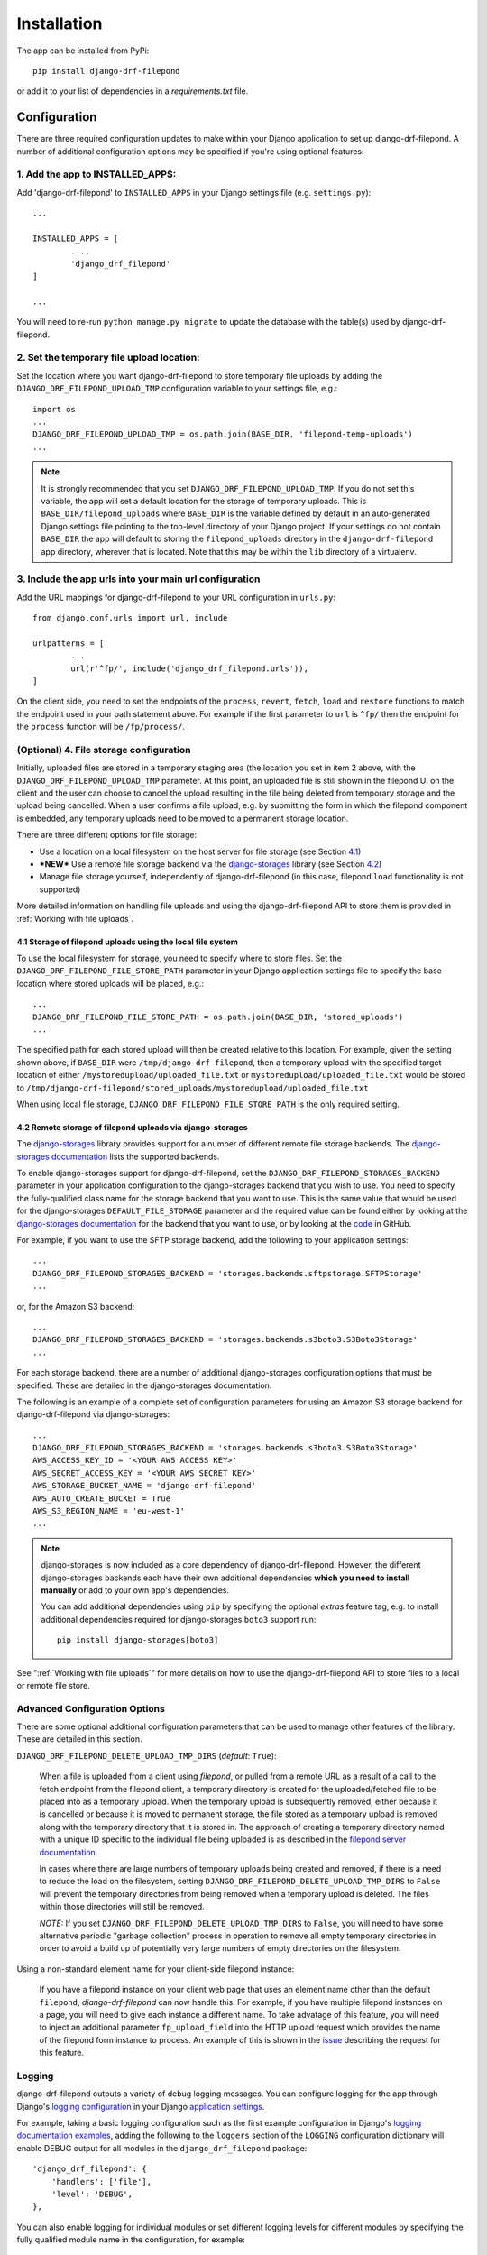 ############
Installation
############

The app can be installed from PyPi::

	pip install django-drf-filepond

or add it to your list of dependencies in a *requirements.txt* file.

*************
Configuration
*************

There are three required configuration updates to make within your Django 
application to set up django-drf-filepond. A number of additional 
configuration options may be specified if you're using optional features:

1. Add the app to INSTALLED_APPS:
=================================

Add 'django-drf-filepond' to ``INSTALLED_APPS`` in your Django settings 
file (e.g. ``settings.py``)::

	...
	
	INSTALLED_APPS = [
		...,
		'django_drf_filepond'
	]
	
	...

You will need to re-run ``python manage.py migrate`` to update the database 
with the table(s) used by django-drf-filepond.

2. Set the temporary file upload location:
==========================================

Set the location where you want django-drf-filepond to store temporary 
file uploads by adding the ``DJANGO_DRF_FILEPOND_UPLOAD_TMP`` configuration 
variable to your settings file, e.g.::

	import os
	...
	DJANGO_DRF_FILEPOND_UPLOAD_TMP = os.path.join(BASE_DIR, 'filepond-temp-uploads')
	...

.. note:: It is strongly recommended that you set 
	``DJANGO_DRF_FILEPOND_UPLOAD_TMP``. If you do not set this variable, the 
	app will set a default location for the storage of temporary uploads. 
	This is ``BASE_DIR/filepond_uploads`` where ``BASE_DIR`` is the variable 
	defined by default in an auto-generated Django settings file pointing to 
	the top-level directory of your Django project. If your settings do not 
	contain ``BASE_DIR`` the app will default to storing the 
	``filepond_uploads`` directory in the ``django-drf-filepond`` app  
	directory, wherever that is located. Note that this may be within the  
	``lib`` directory of a virtualenv.

3. Include the app urls into your main url configuration
========================================================

Add the URL mappings for django-drf-filepond to your URL configuration 
in ``urls.py``::

	from django.conf.urls import url, include
	
	urlpatterns = [
		...
		url(r'^fp/', include('django_drf_filepond.urls')),
	]

On the client side, you need to set the endpoints of the ``process``, 
``revert``, ``fetch``, ``load`` and ``restore`` functions to match the 
endpoint used in your path statement above. For example if the first 
parameter to ``url`` is ``^fp/`` then the endpoint for the ``process`` 
function will be ``/fp/process/``.

(Optional) 4. File storage configuration
========================================

Initially, uploaded files are stored in a temporary staging area (the 
location you set in item 2 above, with the ``DJANGO_DRF_FILEPOND_UPLOAD_TMP`` 
parameter. At this point, an uploaded file is still shown in the filepond UI  
on the client and the user can choose to cancel the upload resulting in the  
file being deleted from temporary storage and the upload being cancelled. 
When a user confirms a file upload, e.g. by submitting the form in 
which the filepond component is embedded, any temporary uploads need to be  
moved to a permanent storage location.

There are three different options for file storage:

- Use a location on a local filesystem on the host server for file storage 
  (see Section 4.1_)
   
- **\*NEW\*** Use a remote file storage backend via the `django-storages <https://django-storages.readthedocs.io/en/latest>`_ 
  library (see Section 4.2_)

- Manage file storage yourself, independently of django-drf-filepond (in 
  this case, filepond ``load`` functionality is not supported)

More detailed information on handling file uploads and using the 
django-drf-filepond API to store them is provided 
in :ref:`Working with file uploads`.

.. _4.1:

4.1 Storage of filepond uploads using the local file system
----------------------------------------------------------------------

To use the local filesystem for storage, you need to specify where to store 
files. Set the ``DJANGO_DRF_FILEPOND_FILE_STORE_PATH`` parameter in your  
Django application settings file to specify the base location where stored  
uploads will be placed, e.g.::

	...
	DJANGO_DRF_FILEPOND_FILE_STORE_PATH = os.path.join(BASE_DIR, 'stored_uploads')
	...

The specified path for each stored upload will then be created relative to 
this location. For example, given the setting shown above, if ``BASE_DIR`` 
were ``/tmp/django-drf-filepond``, then a temporary upload with the  
specified target location of either ``/mystoredupload/uploaded_file.txt`` or 
``mystoredupload/uploaded_file.txt`` would be stored to 
``/tmp/django-drf-filepond/stored_uploads/mystoredupload/uploaded_file.txt``

When using local file storage, ``DJANGO_DRF_FILEPOND_FILE_STORE_PATH`` is the 
only required setting. 

.. _4.2:

4.2 Remote storage of filepond uploads via django-storages
---------------------------------------------------------------------

The `django-storages <https://github.com/jschneier/django-storages>`_ 
library provides support for a number of different remote file storage 
backends. The `django-storages documentation <https://django-storages.readthedocs.io/en/latest>`_ 
lists the supported backends. 

To enable django-storages support for django-drf-filepond, set the 
``DJANGO_DRF_FILEPOND_STORAGES_BACKEND`` parameter in your application 
configuration to the django-storages backend that you wish to use. You need 
to specify the fully-qualified class name for the storage backend that you 
want to use. This is the same value that would be used for the 
django-storages ``DEFAULT_FILE_STORAGE`` parameter and the required value 
can be found either by looking at the 
`django-storages documentation <https://django-storages.readthedocs.io/en/latest>`_ 
for the backend that you want to use, or by looking at the `code <https://github.com/jschneier/django-storages/tree/master/storages/backends>`_ 
in GitHub.

For example, if you want to use the SFTP storage backend, add the following 
to your application settings::

	...
	DJANGO_DRF_FILEPOND_STORAGES_BACKEND = 'storages.backends.sftpstorage.SFTPStorage'
	...
	
or, for the Amazon S3 backend::

	...
	DJANGO_DRF_FILEPOND_STORAGES_BACKEND = 'storages.backends.s3boto3.S3Boto3Storage'
	...

For each storage backend, there are a number of additional django-storages 
configuration options that must be specified. These are detailed in the 
django-storages documentation.

The following is an example of a complete set of configuration parameters 
for using an Amazon S3 storage backend for django-drf-filepond via 
django-storages::

	...
	DJANGO_DRF_FILEPOND_STORAGES_BACKEND = 'storages.backends.s3boto3.S3Boto3Storage'
	AWS_ACCESS_KEY_ID = '<YOUR AWS ACCESS KEY>'
	AWS_SECRET_ACCESS_KEY = '<YOUR AWS SECRET KEY>'
	AWS_STORAGE_BUCKET_NAME = 'django-drf-filepond'
	AWS_AUTO_CREATE_BUCKET = True
	AWS_S3_REGION_NAME = 'eu-west-1'
	...

.. note:: django-storages is now included as a core dependency of 
	django-drf-filepond. However, the different django-storages backends 
	each have their own additional dependencies **which you need to install 
	manually** or add to your own app's dependencies. 
	
	You can add additional dependencies using ``pip`` by specifying the  
	optional *extras* feature tag, e.g. to install additional dependencies  
	required for django-storages ``boto3`` support run::
	
		pip install django-storages[boto3]
	
See ":ref:`Working with file uploads`" for more details on how to use the 
django-drf-filepond API to store files to a local or remote file store. 

Advanced Configuration Options
==============================

There are some optional additional configuration parameters that can be used 
to manage other features of the library. These are detailed in this section.

``DJANGO_DRF_FILEPOND_DELETE_UPLOAD_TMP_DIRS`` (*default*: ``True``):

	When a file is uploaded from a client using *filepond*, or pulled from a 
	remote URL as a result of a call to the fetch endpoint from the filepond 
	client, a temporary directory is created for the uploaded/fetched file  
	to be placed into as a temporary upload. When the temporary upload is 
	subsequently removed, either because it is cancelled or because it is 
	moved to permanent storage, the file stored as a temporary upload is 
	removed along with the temporary directory that it is stored in. The 
	approach of creating a temporary directory named with a unique ID 
	specific to the individual file being uploaded is as described in the 
	`filepond server documentation <https://pqina.nl/filepond/docs/patterns/api/server/#process>`_.
	
	In cases where there are large numbers of temporary uploads being 
	created and removed, if there is a need to reduce the load on the 
	filesystem, setting ``DJANGO_DRF_FILEPOND_DELETE_UPLOAD_TMP_DIRS`` to 
	``False`` will prevent the temporary directories from being removed when 
	a temporary upload is deleted. The files within those directories will 
	still be removed.
	
	*NOTE:* If you set ``DJANGO_DRF_FILEPOND_DELETE_UPLOAD_TMP_DIRS`` to   
	``False``, you will need to have some alternative periodic "garbage   
	collection" process in operation to remove all empty temporary   
	directories in order to avoid a build up of potentially very large   
	numbers of empty directories on the filesystem.
	   
Using a non-standard element name for your client-side filepond instance:

	If you have a filepond instance on your client web page that uses an  
	element name other than the default ``filepond``, *django-drf-filepond* 
	can now handle this. For example, if you have multiple filepond 
	instances on a page, you will need to give each instance a different 
	name. To take advatage of this feature, you will need to inject an   
	additional parameter ``fp_upload_field`` into the HTTP upload request 
	which provides the name of the filepond form instance to process. An 
	example of this is shown in the `issue <https://github.com/ImperialCollegeLondon/django-drf-filepond/issues/4#issue-412361507>`_ 
	describing the request for this feature.   
	

Logging
=======

django-drf-filepond outputs a variety of debug logging messages. You can 
configure logging for the app through Django's `logging configuration <https://docs.djangoproject.com/en/2.1/topics/logging/>`_ in your 
Django `application settings <https://docs.djangoproject.com/en/2.1/topics/settings/>`_.

For example, taking a basic logging configuration such as the first example 
configuration in Django's `logging documentation examples <https://docs.djangoproject.com/en/2.1/topics/logging/#examples>`_, adding 
the following to the ``loggers`` section of the ``LOGGING`` configuration dictionary will 
enable DEBUG output for all modules in the ``django_drf_filepond`` package::

    'django_drf_filepond': {
        'handlers': ['file'],
        'level': 'DEBUG',
    },
    
You can also enable logging for individual modules or set different logging 
levels for different modules by specifying the fully qualified module name in 
the configuration, for example::

    'django_drf_filepond.views': {
        'handlers': ['file'],
        'level': 'DEBUG',
        'propagate': False,
    },
    'django_drf_filepond.models': {
        'handlers': ['file'],
        'level': 'INFO',
        'propagate': False,
    },
 